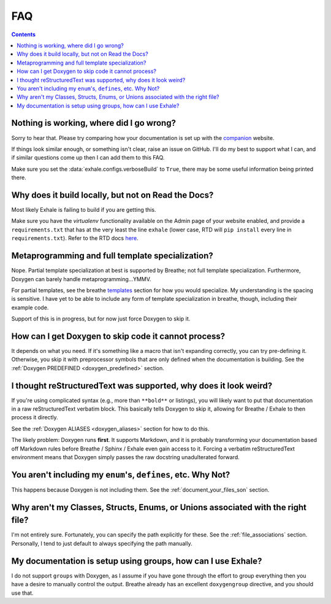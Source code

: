FAQ
========================================================================================

.. contents::

Nothing is working, where did I go wrong?
----------------------------------------------------------------------------------------

Sorry to hear that.  Please try comparing how your documentation is set up with the
companion_ website.

If things look similar enough, or something isn't clear, raise an issue on GitHub.  I'll
do my best to support what I can, and if similar questions come up then I can add them
to this FAQ.

Make sure you set the :data:`exhale.configs.verboseBuild` to ``True``, there may be some
useful information being printed there.

.. _companion: http://my-favorite-documentation-test.readthedocs.io/en/latest/

Why does it build locally, but not on Read the Docs?
----------------------------------------------------------------------------------------
Most likely Exhale is failing to build if you are getting this.

Make sure you have the *virtualenv* functionality available on the Admin page of your
website enabled, and provide a ``requirements.txt`` that has at the very least the line
``exhale`` (lower case, RTD will ``pip install`` every line in ``requirements.txt``).
Refer to the RTD docs here_.

.. _here: http://docs.readthedocs.io/en/latest/faq.html#my-project-isn-t-building-with-autodoc

Metaprogramming and full template specialization?
----------------------------------------------------------------------------------------
Nope.  Partial template specialization at best is supported by Breathe; not full
template specialization.  Furthermore, Doxygen can barely handle metaprogramming...YMMV.

For partial templates, see the breathe templates_ section for how you would specialize.
My understanding is the spacing is sensitive.  I have yet to be able to include any form
of template specialization in breathe, though, including their example code.

.. _templates: http://breathe.readthedocs.io/en/latest/class.html#template-specialisation-example

Support of this is in progress, but for now just force Doxygen to skip it.

How can I get Doxygen to skip code it cannot process?
----------------------------------------------------------------------------------------

It depends on what you need.  If it's something like a macro that isn't expanding
correctly, you can try pre-defining it.  Otherwise, you skip it with preprocessor
symbols that are only defined when the documentation is building.  See the
:ref:`Doxygen PREDEFINED <doxygen_predefined>` section.

I thought reStructuredText was supported, why does it look weird?
----------------------------------------------------------------------------------------

If you're using complicated syntax (e.g., more than ``**bold**`` or listings), you
will likely want to put that documentation in a raw reStructuredText verbatim block.
This basically tells Doxygen to skip it, allowing for Breathe / Exhale to then process
it directly.

See the :ref:`Doxygen ALIASES <doxygen_aliases>` section for how to do this.

The likely problem: Doxygen runs **first**.  It supports Markdown, and it is probably
transforming your documentation based off Markdown rules before Breathe / Sphinx /
Exhale even gain access to it.  Forcing a verbatim reStructuredText environment means
that Doxygen simply passes the raw docstring unadulterated forward.

You aren't including my ``enum``'s, ``defines``, etc.  Why Not?
----------------------------------------------------------------------------------------

This happens because Doxygen is not including them.  See the
:ref:`document_your_files_son` section.

Why aren't my Classes, Structs, Enums, or Unions associated with the right file?
----------------------------------------------------------------------------------------

I'm not entirely sure.  Fortunately, you can specify the path explicitly for these.  See
the :ref:`file_associations` section.  Personally, I tend to just default to always
specifying the path manually.

My documentation is setup using groups, how can I use Exhale?
----------------------------------------------------------------------------------------

I do not support ``groups`` with Doxygen, as I assume if you have gone through the
effort to group everything then you have a desire to manually control the output.
Breathe already has an excellent ``doxygengroup`` directive, and you should use that.
